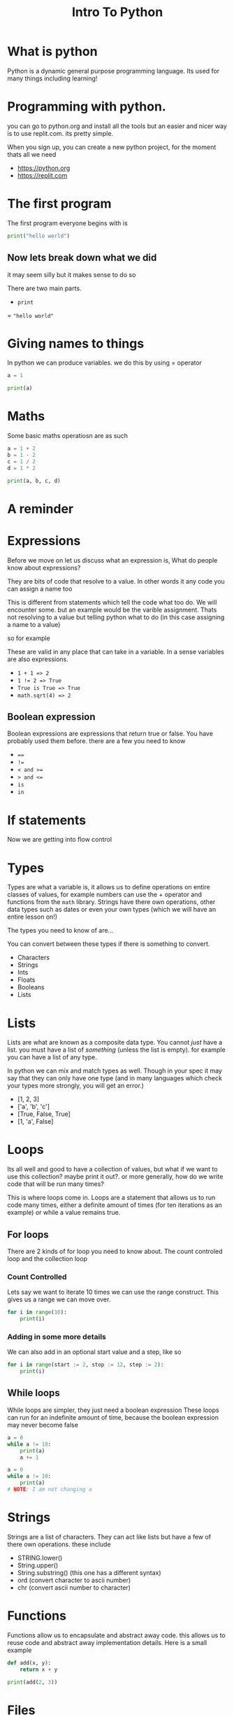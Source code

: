 #+title: Intro To Python

#+OPTIONS: toc:nil reveal_width:1200 reveal_height:1080 num:nil
#+REVEAL_ROOT: ../../reveal.js
#+REVEAL_TITLE_SLIDE: <h1>%t</h1><h3>%s</h3><h2>By %A %a</h2><h3><i>SSSSSS</i></h3><p>Press s for speaker notes</p>
#+REVEAL_THEME: black
#+REVEAL_TRANS: slide

#+LATEX_CLASS: article
#+LATEX_CLASS_OPTIONS: [a4paper]
#+LATEX_HEADER: \usepackage[top=1cm,left=3cm,right=3cm]{geometry}

* What is python
#+begin_notes
Python is a dynamic general purpose programming language.
Its used for many things including learning!
#+end_notes
* Programming with python.
#+begin_notes
you can go to python.org and install all the tools but an easier and nicer way
is to use replit.com. its pretty simple.

When you sign up, you can create a new python project, for the moment thats all
we need
#+end_notes
#+attr_reveal: :frag (roll-in)
- https://python.org
- https://replit.com
* The first program
#+begin_notes
The first program everyone begins with is
#+end_notes
#+begin_src python  :results output
print("hello world")
#+end_src

#+RESULTS:
: hello world

** Now lets break down what we did
#+begin_notes
it may seem silly but it makes sense to do so

There are two main parts.
#+end_notes
#+attr_reveal: :frag (roll-in)
- ~print~
= ="hello world"=
* Giving names to things
#+begin_notes
In python we can produce variables. we do this by using = operator
#+end_notes

#+begin_src python :results output
a = 1

print(a)
#+end_src

#+RESULTS:
: 1
* Maths
#+begin_notes
Some basic maths operatiosn are as such
#+end_notes

#+begin_src python  :results output
a = 1 + 2
b = 1 - 2
c = 1 / 2
d = 1 * 2

print(a, b, c, d)
#+end_src

#+RESULTS:
: 3 -1 0.5 2
* A reminder
* Expressions
#+begin_notes
Before we move on let us discuss what an expression is,
What do people know about expressions?

They are bits of code that resolve to a value. In other words it any code you
can assign a name too

This is different from statements which tell the code what too do. We will
encounter some. but an example would be the varible assignment. Thats not
resolving to a value but telling python what to do (in this case assigning a
name to a value)

so for example

These are valid in any place that can take in a variable. In a sense variables
are also expressions.
#+end_notes

#+attr_reveal: :frag (roll-in)
- ~1 + 1 => 2~
- ~1 != 2 => True~
- ~True is True => True~
- ~math.sqrt(4) => 2~
** Boolean expression
#+begin_notes
Boolean expressions are expressions that return true or false. You have probably
used them before. there are a few you need to know
#+end_notes
#+attr_reveal: :frag (roll-in)
- ~==~
- ~!=~
- ~< and >=~
- ~> and <=~
- ~is~
- ~in~

* If statements
#+begin_notes
Now we are getting into flow control
#+end_notes
* Types
#+begin_notes
Types are what a variable is, it allows us to define operations on entire
classes of values, for example numbers can use the + operator and functions from
the ~math~ library. Strings have there own operations, other data types such as
dates or even your own types (which we will have an entire lesson on!)

The types you need to know of are...

You can convert between these types if there is something to convert.
#+end_notes
#+attr_reveal: :frag (roll-in)
- Characters
- Strings
- Ints
- Floats
- Booleans
- Lists
* Lists
#+begin_notes
Lists are what are known as a composite data type. You cannot /just/ have a
list. you must have a list of /something/ (unless the list is empty).
for example you can have a list of any type.

In python we can mix and match types as well. Though in your spec it may say
that they can only have one type (and in many languages which check your types
more strongly, you will get an error.)
#+end_notes
#+attr_reveal: :frag (roll-in)
- [1, 2, 3]
- ['a', 'b', 'c']
- [True, False, True]
- [1, 'a', False]

* Loops
#+begin_notes
Its all well and good to have a collection of values, but what if we want to use
this collection? maybe print it out?.
or more generally, how do we write code that will be run many times?

This is where loops come in. Loops are a statement that allows us to run code
many times, either a definite amount of times (for ten iterations as an example) or while a
value remains true.
#+end_notes
** For loops
#+begin_notes
There are 2 kinds of for loop you need to know about. The count controled loop
and the collection loop
#+end_notes
*** Count Controlled
#+begin_notes
Lets say we want to iterate 10 times we can use the range construct.
This gives us a range we can move over.
#+end_notes
#+begin_src python :results output
for i in range(10):
    print(i)
#+end_src

#+RESULTS:
#+begin_example
0
1
2
3
4
5
6
7
8
9
#+end_example
*** Adding in some more details
#+begin_notes
We can also add in an optional start value and a step, like so
#+end_notes
#+begin_src python :results output
for i in range(start := 2, stop := 12, step := 2):
    print(i)
#+end_src

#+RESULTS:
: 2
: 4
: 6
: 8
: 10

** While loops
#+begin_notes
While loops are simpler, they just need a boolean expression
These loops can run for an indefinite amount of time, because the boolean
expression may never become false
#+end_notes
#+begin_src python :results output
a = 0
while a != 10:
    print(a)
    a += 1
#+end_src

#+reveal_split:
#+begin_src python
a = 0
while a != 10:
    print(a)
# NOTE: I am not changing a
#+end_src

* Strings
#+begin_notes
Strings are a list of characters. They can act like lists but have a few of
there own operations. these include
#+end_notes
#+attr_reveal: :frag (roll-in)
- STRING.lower()
- String.upper()
- String.substring() (this one has a different syntax)
- ord (convert character to ascii number)
- chr (convert ascii number to character)
* Functions
#+begin_notes
Functions allow us to encapsulate and abstract away code. this allows us to
reuse code and abstract away implementation details.
 Here is a small example
#+end_notes

#+reveal: split
#+begin_src python :results output
def add(x, y):
    return x + y

print(add(2, 3))
#+end_src

#+RESULTS:
: 5

* Files
#+begin_notes
We have learned how to interact with values within python but what about values
outside python? Things such as files or getting input from the user?
When working with files we need to be able to
read from them
write to them

There is also a special case of writing where we will want to append to a file.


#+end_notes

#+attr_reveal: :frag (roll-in)
- read from them
- Write to them
- Append to them

** Reading files
#+begin_src python :results output
file = open("fileName.txt", "r")
file.read() # return one string of the entire file
file.seek(0) # go back to the start

# iterate through the file line by line
for line in file:
    print("line", line)
file.seek(0)

# get a list of lines to process
lines = file.readlines()

file.close() #remember to close the file after

# we cannot read from it after, we will get an error
#+end_src

: line 1
:
: line 2
:
: line 3
:

** Writing to files
#+begin_src python :results output
print("before write")
readable = open("fileName.txt", "r")
print(readable.read())
readable.close()

writable = open("fileName.txt", "w")
writable.write("4")
writable.close()

print("after write")
readable = open("fileName.txt", "r")
print(readable.read())
readable.close()
#+end_src

: before write
: 1
: 2
: 3
:
: after write
: 4

: before write
: 1
: 2
: 3
:
: before after write
: 4

** Appending to files
#+begin_src python :results output
print("before write")
readable = open("fileName.txt", "r")
print(readable.read())
readable.close()

appendable = open("fileName.txt", "a")
appendable.write("4\n")
appendable.close()

print("after write")
readable = open("fileName.txt", "r")
print(readable.read())
readable.close()
#+end_src

#+begin_example
before write
1
2
3

before after write
1
2
3
4
#+end_example

** The with statement
#+begin_src python :results output
with open("fileName.txt", "r") as file:
    print(file.read())
#+end_src

: 1
: 2
: 3
:

* Classes
#+begin_notes
We have disucssed a lot of things, If you cast your mind back we discussed
types, Those types have operations to them whether its add for numbers or the
.upper() operation for strings

Let us discuss a thought experiment.
Lets say we want to model a bin. The Bin has a few features. It tells us how
full it is. what it can store.

#+end_notes
#+attr_reveal: :frag (roll-in)
What do we need to model this bin?
** Well we need to be able to create a bin.
#+begin_notes
make a bin
add trash to the bin
empty the bin
#+end_notes
so lets make a =make_bin= function!
#+reveal: split
#+begin_src python
def make_bin(type_of_bin):
    return [0, type_of_bin]
#+end_src
#+reveal: split
#+begin_src python
def add_rubbish(bin, rubish_type):
    if bin[1] == rubish_type:
        bin[0] += 1
    else:
        print("Use a different bin!")
    return bin
#+end_src

#+reveal: split
#+begin_src python
def empty_bin(bin):
    bin[0] = 0
    return bin
#+end_src

#+reveal: split
now lets use this!
#+begin_src python
bin = make_bin("glass")
bin = add_rubbish(bin, "glass")
bin = add_rubbish(bin, "plastic")
bin = empty_bin(bin)
#+end_src

#+begin_notes
Whats the problem with this?

We have to manually pass in the bin and capture it again.
None of these functions are connected.
If we pass in a thing that looks like a bin it will still work which is a
problem because it may break our system.

What we want is a new /type/ that encapsulates this nice and cleanly
- this may be a problem
#+end_notes
*** A class for our bin
#+begin_notes
to create a new type we need to use the class keyword.
#+end_notes
#+begin_src python
class Name:
    # ur stuff goes here...
    pass
#+end_src
#+reveal: split
#+begin_src python
# this is similar to our make bin function
class Bin:
   def __init__(self, bin_type):
       self.ammount = 0
       self.bin_type = bin_type
#+end_src

#+begin_src python
class Bin:
   def __init__(self, bin_type):
       self.ammount = 0
       self.bin_type = bin_type

   def add_rubbish(self, rubbish_type):
       if self.bin_type == rubbish_type:
          self.ammount += 1
       else:
          print("Use a different bin!")

   def empty_bin(self):
      self.ammount = 0

#+end_src

Using this now we can
* Project!
#+begin_notes
We are going to do a story, The basic idea is that we will parse a file with the
story lines, then ask the user yes and no questions, from these questions we may
do something like pick out a new story line, do some work.
we should end up covering these skills
/switch to replit/
#+end_notes
#+attr_reveal: :frag (roll-in)
    - File handling
    - Functions for abstraction
    - taking input, printing output
    - Classes for our own datatype
    - String handling
    - loops

